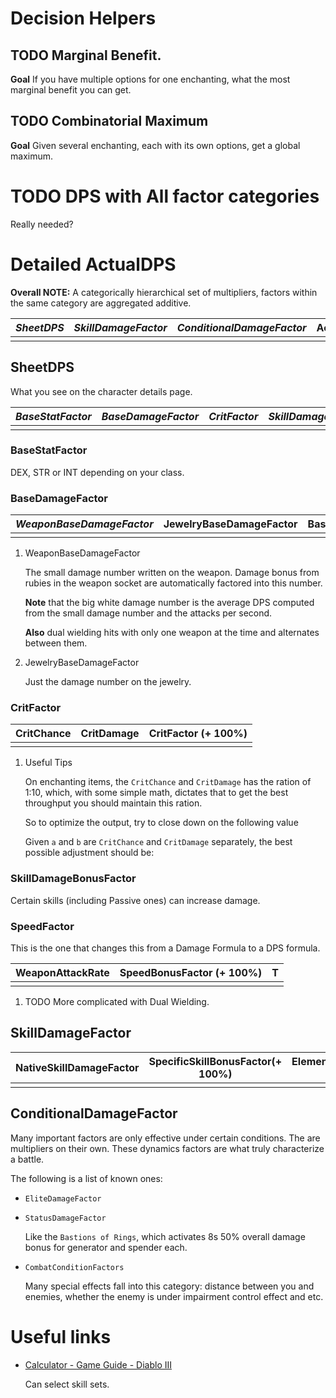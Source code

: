 #+STARTUP: latexpreview

* Decision Helpers
** TODO Marginal Benefit.

*Goal* If you have multiple options for one enchanting, what the most marginal
benefit you can get.
** TODO Combinatorial Maximum

*Goal* Given several enchanting, each with its own options, get a global
maximum.

* TODO DPS with All factor categories

Really needed?

* Detailed ActualDPS
*Overall NOTE:* A categorically hierarchical set of multipliers, factors within
the same category are aggregated additive.

| [[*SheetDPS][SheetDPS]] | [[*SkillWeaponDamageFactor][SkillDamageFactor]] | [[*ConditionalDamageFactor][ConditionalDamageFactor]] | ActualDPS |
|----------+-------------------+-------------------------+-----------|
|          |                   |                         |           |

** SheetDPS

What you see on the character details page.

| [[*BaseStatFactor][BaseStatFactor]] | [[*BaseDamageFactor][BaseDamageFactor]] | [[*CritFactor][CritFactor]] | [[*SkillDamageBonusFactor][SkillDamageBonusFactor]] | [[*SpeedFactor][SpeedFactor]] | SheetDPS |
|----------------+------------------+------------+------------------------+-------------+----------|
|                |                  |            |                        |             |          | 

*** BaseStatFactor

DEX, STR or INT depending on your class.

*** BaseDamageFactor

| [[*WeaponBaseDamageFactor][WeaponBaseDamageFactor]] | JewelryBaseDamageFactor | BaseDamageFactor |
|------------------------+-------------------------+------------------|
|                        |                         |                  |

**** WeaponBaseDamageFactor
The small damage number written on the weapon. Damage bonus from rubies in the
weapon socket are automatically factored into this number.

*Note* that the big white damage number is the average DPS computed from the
small damage number and the attacks per second.

*Also* dual wielding hits with only one weapon at the time and alternates
between them.

**** JewelryBaseDamageFactor

Just the damage number on the jewelry.

*** CritFactor

| CritChance | CritDamage | CritFactor (+ 100%) |
|------------+------------+---------------------|
|            |            |                     |

**** Useful Tips
On enchanting items, the =CritChance= and =CritDamage= has the ration of 1:10,
which, with some simple math, dictates that to get the best throughput you
should maintain this ration.

So to optimize the output, try to close down on the following value

Given =a= and =b= are =CritChance= and =CritDamage= separately, the best
possible adjustment should be:

\begin{align}
  \Delta c = \frac{a - b/10}{2}
  \\
  a' = a - \Delta c
  \\
  b' = b - 10\Delta c
\end{align}

*** SkillDamageBonusFactor

Certain skills (including Passive ones) can increase damage.

*** SpeedFactor

This is the one that changes this from a Damage Formula to a DPS formula.

| WeaponAttackRate | SpeedBonusFactor (+ 100%) | T |
|------------------+---------------------------+---|
|                  |                           |   |


**** TODO More complicated with Dual Wielding.

** SkillDamageFactor

| NativeSkillDamageFactor | SpecificSkillBonusFactor(+ 100%) | ElementalDamageFactor(+ 100%) | T |
|-------------------------+----------------------------------+-------------------------------+---|
|                         |                                  |                               |   |

** ConditionalDamageFactor

Many important factors are only effective under certain conditions. The are
multipliers on their own. These dynamics factors are what truly characterize a
battle.

The following is a list of known ones:

- =EliteDamageFactor=
- =StatusDamageFactor=
  
  Like the =Bastions of Rings=, which activates 8s 50% overall damage bonus for
  generator and spender each.
- =CombatConditionFactors=
  
  Many special effects fall into this category: distance between you and
  enemies, whether the enemy is under impairment control effect and etc.

* Useful links
- [[http://us.battle.net/d3/en/calculator/][Calculator - Game Guide - Diablo III]]
  
  Can select skill sets.
